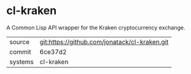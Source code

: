 * cl-kraken

A Common Lisp API wrapper for the Kraken cryptocurrency exchange.

|---------+-------------------------------------------|
| source  | git:https://github.com/jonatack/cl-kraken.git   |
| commit  | 6ce37d2  |
| systems | cl-kraken |
|---------+-------------------------------------------|

